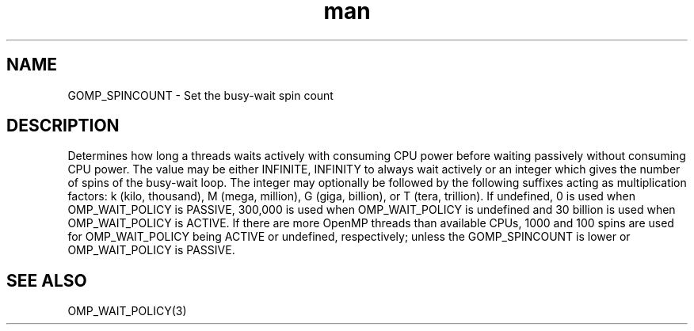 .TH man 3 "14 Oct 2017" "1.0" "GOMP_SPINCOUNT" man page

.SH NAME
GOMP_SPINCOUNT \- Set the busy-wait spin count

.SH DESCRIPTION
Determines how long a threads waits actively with consuming CPU power before waiting passively without consuming CPU power. The value may be either INFINITE, INFINITY to always wait actively or an integer which gives the number of spins of the busy-wait loop. The integer may optionally be followed by the following suffixes acting as multiplication factors: k (kilo, thousand), M (mega, million), G (giga, billion), or T (tera, trillion). If undefined, 0 is used when OMP_WAIT_POLICY is PASSIVE, 300,000 is used when OMP_WAIT_POLICY is undefined and 30 billion is used when OMP_WAIT_POLICY is ACTIVE. If there are more OpenMP threads than available CPUs, 1000 and 100 spins are used for OMP_WAIT_POLICY being ACTIVE or undefined, respectively; unless the GOMP_SPINCOUNT is lower or OMP_WAIT_POLICY is PASSIVE. 

.SH SEE ALSO
    OMP_WAIT_POLICY(3)


